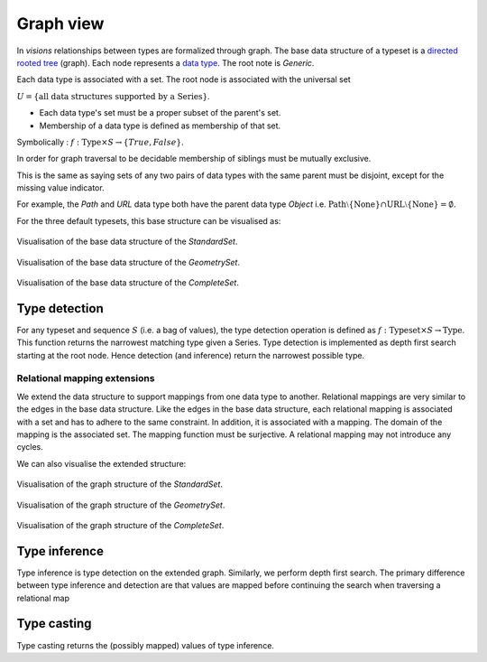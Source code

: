 Graph view
==========


In `visions` relationships between types are formalized through graph.
The base data structure of a typeset is a `directed rooted tree <https://en.wikipedia.org/wiki/Tree_(graph_theory)#Rooted_tree>`_ (graph).
Each node represents a `data type <../getting_started/concepts.html#type>`_.
The root note is `Generic`.

Each data type is associated with a set.
The root node is associated with the universal set

:math:`U = \{\textrm{all data structures supported by a Series}\}`.


* Each data type's set must be a proper subset of the parent's set.
* Membership of a data type is defined as membership of that set.

Symbolically : :math:`f: \textrm{Type} \times S \to \{True, False\}`.

In order for graph traversal to be decidable membership of siblings must be mutually exclusive.

This is the same as saying sets of any two pairs of data types with the same parent must be disjoint, except for the missing value indicator.

For example, the `Path` and `URL` data type both have the parent data type `Object` i.e.
:math:`\textrm{Path} \setminus \{\textrm{None}\} \cap \textrm{URL} \setminus \{\textrm{None}\} = \emptyset`.

For the three default typesets, this base structure can be visualised as:

.. figure:: ../../../../src/visions/visualisation/typesets/typeset_standard_base.svg
   :width: 700 px
   :align: center
   :alt: Visualisation of the base data structure of the *StandardSet*.

   Visualisation of the base data structure of the *StandardSet*.

.. figure:: ../../../../src/visions/visualisation/typesets/typeset_geometry_base.svg
   :width: 700 px
   :align: center
   :alt: Visualisation of the base data structure of the *GeometrySet*.

   Visualisation of the base data structure of the *GeometrySet*.

.. figure:: ../../../../src/visions/visualisation/typesets/typeset_complete_base.svg
   :width: 700 px
   :align: center
   :alt: Visualisation of the base data structure of the *CompleteSet*.

   Visualisation of the base data structure of the *CompleteSet*.

Type detection
^^^^^^^^^^^^^^

For any typeset and sequence :math:`S` (i.e. a bag of values), the type detection operation is defined as :math:`f: \textrm{Typeset} \times S \to \textrm{Type}`.
This function returns the narrowest matching type given a Series.
Type detection is implemented as depth first search starting at the root node.
Hence detection (and inference) return the narrowest possible type.

Relational mapping extensions
-----------------------------

We extend the data structure to support mappings from one data type to another.
Relational mappings are very similar to the edges in the base data structure.
Like the edges in the base data structure, each relational mapping is associated with a set and has to adhere to the same constraint.
In addition, it is associated with a mapping.
The domain of the mapping is the associated set.
The mapping function must be surjective.
A relational mapping may not introduce any cycles.

We can also visualise the extended structure:

.. figure:: ../../../../src/visions/visualisation/typesets/typeset_standard.svg
   :width: 700 px
   :align: center
   :alt: Visualisation of the graph structure of the *StandardSet*.

   Visualisation of the graph structure of the *StandardSet*.


.. figure:: ../../../../src/visions/visualisation/typesets/typeset_geometry.svg
   :width: 700 px
   :align: center
   :alt: Visualisation of the graph structure of the *GeometrySet*.

   Visualisation of the graph structure of the *GeometrySet*.


.. figure:: ../../../../src/visions/visualisation/typesets/typeset_complete.svg
   :width: 700 px
   :align: center
   :alt: Visualisation of the graph structure of the *CompleteSet*.

   Visualisation of the graph structure of the *CompleteSet*.

Type inference
^^^^^^^^^^^^^^

Type inference is type detection on the extended graph.
Similarly, we perform depth first search.
The primary difference between type inference and detection are that values are
mapped before continuing the search when traversing a relational map

Type casting
^^^^^^^^^^^^

Type casting returns the (possibly mapped) values of type inference.
